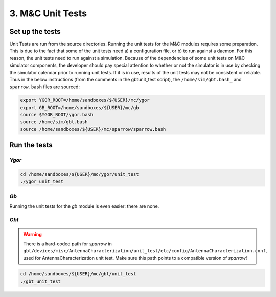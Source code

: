 *****************
3. M&C Unit Tests
*****************

Set up the tests
================

Unit Tests are run from the source directories. Running the unit tests for the M&C modules requires some preparation. This is due to the fact that some of the unit tests need a) a configuration file, or b) to run against a daemon. For this reason, the unit tests need to run against a simulation. Because of the dependencies of some unit tests on M&C simulator components, the developer should pay special attention to whether or not the simulator is in use by checking the simulator calendar prior to running unit tests. If it is in use, results of the unit tests may not be consistent or reliable. Thus in the below instructions (from the comments in the gbtunit_test script), the ``/home/sim/gbt.bash_`` and ``sparrow.bash`` files are sourced:

.. code:: bash

    export YGOR_ROOT=/home/sandboxes/${USER}/mc/ygor
    export GB_ROOT=/home/sandboxes/${USER}/mc/gb
    source $YGOR_ROOT/ygor.bash
    source /home/sim/gbt.bash
    source /home/sandboxes/${USER}/mc/sparrow/sparrow.bash

Run the tests
=============

`Ygor`
------

.. code:: bash

    cd /home/sandboxes/${USER}/mc/ygor/unit_test
    ./ygor_unit_test

`Gb`
----

Running the unit tests for the `gb` module is even easier: there are none.

`Gbt`
-----

.. warning::

    There is a hard-coded path for `sparrow` in ``gbt/devices/misc/AntennaCharacterization/unit_test/etc/config/AntennaCharacterization.conf``, used for AntennaCharacterization unit test. Make sure this path points to a compatible version of `sparrow`!

.. code:: bash
    
    cd /home/sandboxes/${USER}/mc/gbt/unit_test
    ./gbt_unit_test